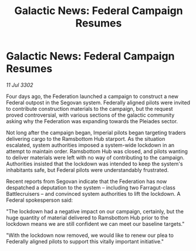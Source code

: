 :PROPERTIES:
:ID:       fc4a2e23-78d8-49b9-a740-c65bdb1d64fd
:END:
#+title: Galactic News: Federal Campaign Resumes
#+filetags: :galnet:

* Galactic News: Federal Campaign Resumes

/11 Jul 3302/

Four days ago, the Federation launched a campaign to construct a new Federal outpost in the Segovan system. Federally aligned pilots were invited to contribute construction materials to the campaign, but the request proved controversial, with various sections of the galactic community asking why the Federation was expanding towards the Pleiades sector. 

Not long after the campaign began, Imperial pilots began targeting traders delivering cargo to the Ramsbottom Hub starport. As the situation escalated, system authorities imposed a system-wide lockdown in an attempt to maintain order. Ramsbottom Hub was closed, and pilots wanting to deliver materials were left with no way of contributing to the campaign. Authorities insisted that the lockdown was intended to keep the system's inhabitants safe, but Federal pilots were understandably frustrated. 

Recent reports from Segovan indicate that the Federation has now despatched a deputation to the system – including two Farragut-class Battlecruisers – and convinced system authorities to lift the lockdown. A Federal spokesperson said: 

"The lockdown had a negative impact on our campaign, certainly, but the huge quantity of material delivered to Ramsbottom Hub prior to the lockdown means we are still confident we can meet our baseline targets." 

"With the lockdown now removed, we would like to renew our plea to Federally aligned pilots to support this vitally important initiative."
